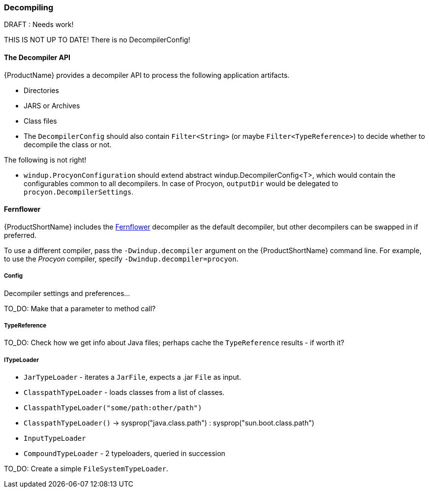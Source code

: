 


[[Dev-Decompiling]]
=== Decompiling

.DRAFT : Needs work!
THIS IS NOT UP TO DATE! There is no DecompilerConfig!

==== The *Decompiler* API

{ProductName} provides a decompiler API to process the following application artifacts.

* Directories
* JARS or Archives
* Class files

* The  `DecompilerConfig` should also contain `Filter<String>` (or maybe `Filter<TypeReference>`) to decide whether to decompile the class or not.

The following is not right!

* `windup.ProcyonConfiguration` should extend abstract windup.DecompilerConfig<T>, which would contain the configurables common to all decompilers. In case of Procyon, `outputDir` would be delegated to `procyon.DecompilerSettings`.

==== Fernflower

{ProductShortName} includes the https://github.com/JetBrains/intellij-community/tree/master/plugins/java-decompiler/engine[Fernflower] decompiler as the default decompiler, but other decompilers can be swapped in if preferred.

To use a different compiler, pass the `-Dwindup.decompiler` argument on the {ProductShortName} command line. For example, to use the _Procyon_ compiler, specify `-Dwindup.decompiler=procyon`.

===== Config

Decompiler settings and preferences...

TO_DO: Make that a parameter to method call?

===== TypeReference
TO_DO: Check how we get info about Java files; perhaps cache the `TypeReference` results - if worth it?

===== ITypeLoader

* `JarTypeLoader` - iterates a `JarFile`, expects a .jar `File` as input.
* `ClasspathTypeLoader` - loads classes from a list of classes.
    * `ClasspathTypeLoader("some/path:other/path")`
    * `ClasspathTypeLoader()` -> sysprop("java.class.path") : sysprop("sun.boot.class.path")
* `InputTypeLoader`
* `CompoundTypeLoader` - 2 typeloaders, queried in succession

TO_DO: Create a simple `FileSystemTypeLoader`.
